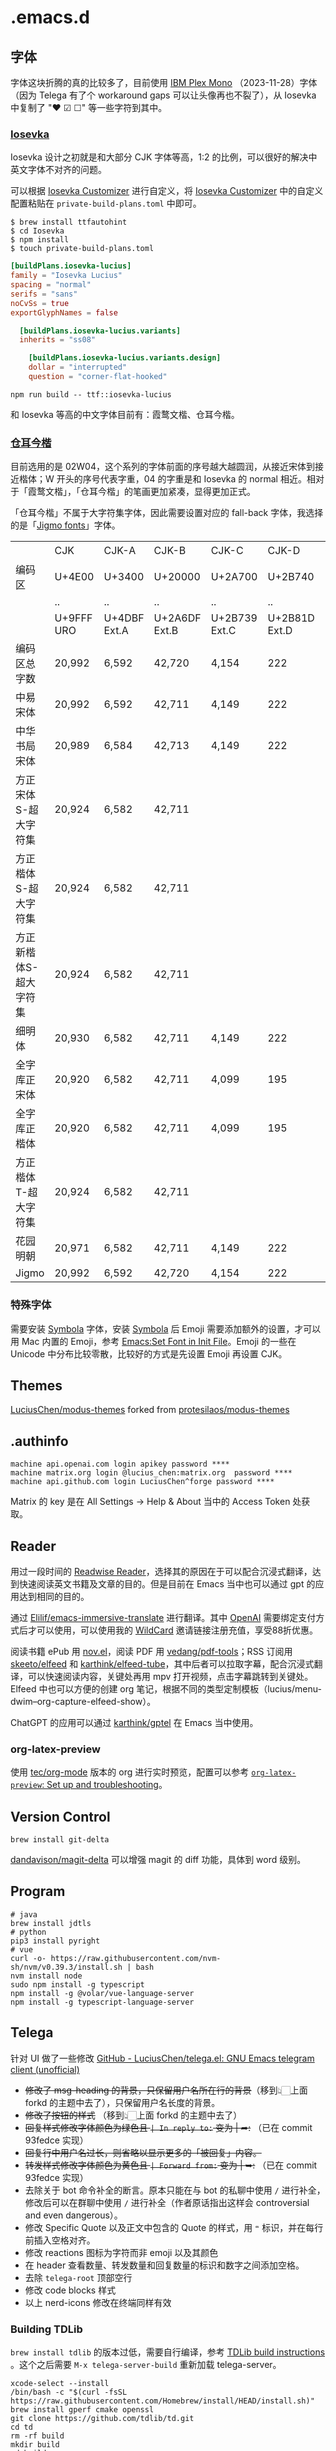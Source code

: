 * .emacs.d
** 字体
字体这块折腾的真的比较多了，目前使用 [[https://github.com/IBM/plex][IBM Plex Mono]] （2023-11-28）字体（因为 Telega 有了个 workaround gaps 可以让头像再也不裂了），从 Iosevka 中复制了 "❤ ☑ ☐" 等一些字符到其中。
*** [[https://github.com/be5invis/Iosevka][Iosevka]]
Iosevka 设计之初就是和大部分 CJK 字体等高，1:2 的比例，可以很好的解决中英文字体不对齐的问题。

可以根据 [[https://typeof.net/Iosevka/customizer][Iosevka Customizer]] 进行自定义，将 [[https://typeof.net/Iosevka/customizer][Iosevka Customizer]] 中的自定义配置粘贴在 =private-build-plans.toml= 中即可。

#+begin_src shell
$ brew install ttfautohint
$ cd Iosevka
$ npm install
$ touch private-build-plans.toml
#+end_src

#+begin_src toml
[buildPlans.iosevka-lucius]
family = "Iosevka Lucius"
spacing = "normal"
serifs = "sans"
noCvSs = true
exportGlyphNames = false

  [buildPlans.iosevka-lucius.variants]
  inherits = "ss08"

    [buildPlans.iosevka-lucius.variants.design]
    dollar = "interrupted"
    question = "corner-flat-hooked"
#+end_src

#+begin_src shell
npm run build -- ttf::iosevka-lucius
#+end_src

和 Iosevka 等高的中文字体目前有：霞鹜文楷、仓耳今楷。
*** [[http://tsanger.cn/product?keyword=%E4%BB%8A%E6%A5%B7][仓耳今楷]]
目前选用的是 02W04，这个系列的字体前面的序号越大越圆润，从接近宋体到接近楷体；W 开头的序号代表字重，04 的字重是和 Iosevka 的 normal 相近。相对于「霞鹜文楷」，「仓耳今楷」的笔画更加紧凑，显得更加正式。

「仓耳今楷」不属于大字符集字体，因此需要设置对应的 fall-back 字体，我选择的是「[[https://kamichikoichi.github.io/jigmo/][Jigmo fonts]]」字体。

|------------------------+------------+--------------+---------------+---------------+---------------+---------------+---------------+---------------+---------------+--------|
|                        | CJK        | CJK-A        | CJK-B         | CJK-C         |         CJK-D | CJK-E         | CJK-F         | CJK-G         | CJK-H         | 合计   |
| 编码区                 | U+4E00     | U+3400       | U+20000       | U+2A700       |       U+2B740 | U+2B820       | U+2CEB0       | U+30000       | U+31350       |        |
|                        | ..         | ..           | ..            | ..            |            .. | ..            | ..            | ..            | ..            |        |
|                        | U+9FFF URO | U+4DBF Ext.A | U+2A6DF Ext.B | U+2B739 Ext.C | U+2B81D Ext.D | U+2CEA1 Ext.E | U+2EBE0 Ext.F | U+3134A Ext.G | U+323AF Ext.H |        |
|------------------------+------------+--------------+---------------+---------------+---------------+---------------+---------------+---------------+---------------+--------|
| 编码区总字数           | 20,992     | 6,592        | 42,720        | 4,154         |           222 | 5,762         | 7,473         | 4,939         | 4,192         | 97,046 |
| 中易宋体               | 20,992     | 6,592        | 42,711        | 4,149         |           222 | 5,762         | 7,473         |               |               | 87,901 |
| 中华书局宋体           | 20,989     | 6,584        | 42,713        | 4,149         |           222 | 5,762         | 7,473         |               |               | 87,892 |
| 方正宋体S-超大字符集   | 20,924     | 6,582        | 42,711        |               |               |               |               |               |               | 70,217 |
| 方正楷体S-超大字符集   | 20,924     | 6,582        | 42,711        |               |               |               |               |               |               | 70,217 |
| 方正新楷体S-超大字符集 | 20,924     | 6,582        | 42,711        |               |               |               |               |               |               | 70,217 |
| 细明体                 | 20,930     | 6,582        | 42,711        | 4,149         |           222 |               |               |               |               | 74,594 |
| 全字库正宋体           | 20,920     | 6,582        | 42,711        | 4,099         |           195 | 1,256         | 1             |               |               | 75,764 |
| 全字库正楷体           | 20,920     | 6,582        | 42,711        | 4,099         |           195 | 1,256         | 1             |               |               | 75,764 |
| 方正楷体T-超大字符集   | 20,924     | 6,582        | 42,711        |               |               |               |               |               |               | 70,217 |
| 花园明朝               | 20,971     | 6,582        | 42,711        | 4,149         |           222 | 5,762         | 7,473         |               |               | 87,870 |
| Jigmo                  | 20,992     | 6,592        | 42,720        | 4,154         |           222 | 5,762         | 7,473         | 4,939         | 4,192         | 97,046 |
|------------------------+------------+--------------+---------------+---------------+---------------+---------------+---------------+---------------+---------------+--------|

*** 特殊字体
需要安装 [[https://www.wfonts.com/font/symbola][Symbola]] 字体，安装 [[https://www.wfonts.com/font/symbola][Symbola]] 后 Emoji 需要添加额外的设置，才可以用 Mac 内置的 Emoji，参考 [[http://xahlee.info/emacs/emacs/emacs_list_and_set_font.html][Emacs:Set Font in Init File]]。Emoji 的一些在 Unicode 中分布比较零散，比较好的方式是先设置 Emoji 再设置 CJK。
** Themes
[[https://github.com/LuciusChen/modus-themes][LuciusChen/modus-themes]] forked from [[https://github.com/protesilaos/modus-themes][protesilaos/modus-themes]]
** .authinfo
#+begin_example
machine api.openai.com login apikey password ****
machine matrix.org login @lucius_chen:matrix.org  password ****
machine api.github.com login LuciusChen^forge password ****
#+end_example

Matrix 的 key 是在 All Settings -> Help & About 当中的 Access Token 处获取。
** Reader
用过一段时间的 [[https://read.readwise.io][Readwise Reader]]，选择其的原因在于可以配合沉浸式翻译，达到快速阅读英文书籍及文章的目的。但是目前在 Emacs 当中也可以通过 gpt 的应用达到相同的目的。

通过 [[https://github.com/Elilif/emacs-immersive-translate][Elilif/emacs-immersive-translate]] 进行翻译。其中 [[https://platform.openai.com/][OpenAI]] 需要绑定支付方式后才可以使用，可以使用我的 [[https://bewildcard.com/i/YAOHUA][WildCard]] 邀请链接注册充值，享受88折优惠。

阅读书籍 ePub 用 [[https://depp.brause.cc/nov.el/][nov.el]]，阅读 PDF 用 [[https://github.com/vedang/pdf-tools][vedang/pdf-tools]]；RSS 订阅用 [[https://github.com/skeeto/elfeed][skeeto/elfeed]] 和 [[https://github.com/karthink/elfeed-tube][karthink/elfeed-tube]]，其中后者可以拉取字幕，配合沉浸式翻译，可以快速阅读内容，关键处再用 mpv 打开视频，点击字幕跳转到关键处。Elfeed 中也可以方便的创建 org 笔记，根据不同的类型定制模板（lucius/menu-dwim--org-capture-elfeed-show）。

ChatGPT 的应用可以通过 [[https://github.com/karthink/gptel][karthink/gptel]] 在 Emacs 当中使用。
*** org-latex-preview
使用 [[https://git.tecosaur.net/tec/org-mode][tec/org-mode]] 版本的 org 进行实时预览，配置可以参考 [[https://abode.karthinks.com/org-latex-preview/][=org-latex-preview=: Set up and troubleshooting]]。
** Version Control
#+begin_src shell
brew install git-delta
#+end_src
[[https://github.com/dandavison/magit-delta][dandavison/magit-delta]] 可以增强 magit 的 diff 功能，具体到 word 级别。
** Program
#+begin_src shell
# java
brew install jdtls
# python
pip3 install pyright
# vue
curl -o- https://raw.githubusercontent.com/nvm-sh/nvm/v0.39.3/install.sh | bash
nvm install node
sudo npm install -g typescript
npm install -g @volar/vue-language-server
npm install -g typescript-language-server
#+end_src
** Telega
针对 UI 做了一些修改
[[https://github.com/LuciusChen/telega.el][GitHub - LuciusChen/telega.el: GNU Emacs telegram client (unofficial)]]

- +修改了 msg-heading 的背景，只保留用户名所在行的背景+​（移到👆🏻上面 forkd 的主题中去了），只保留用户名长度的背景。
- +修改了按钮的样式+ （移到👆🏻上面 forkd 的主题中去了）
- +回复样式修改字体颜色为绿色且 =| In reply to:= 变为 | ➦:+ （已在 commit 93fedce 实现）
- +回复行中用户名过长，则省略以显示更多的「被回复」内容。+
- +转发样式修改字体颜色为黄色且 ~| Forward from:~ 变为 | ➥:+ （已在 commit 93fedce 实现）
- 去除关于 bot 命令补全的断言。原本只能在与 bot 的私聊中使用 ~/~ 进行补全，修改后可以在群聊中使用 ~/~ 进行补全（作者原话指出这样会 controversial and even dangerous）。
- 修改 Specific Quote 以及正文中包含的 Quote 的样式，用 ~❝~ 标识，并在每行前插入空格对齐。
- 修改 reactions 图标为字符而非 emoji 以及其颜色
- 在 header 查看数量、转发数量和回复数量的标识和数字之间添加空格。
- 去除 ~telega-root~ 顶部空行
- 修改 code blocks 样式
- 以上 nerd-icons 修改在终端同样有效

#+CAPTION: telega_collection
#+ATTR_ORG: :width 600
[[file:assets/telega-collection.png]]

#+CAPTION: telega_reply_username
#+ATTR_ORG: :width 600
[[file:assets/telega_reply_username.png]]

#+CAPTION: SCR-20240103-spxk
#+ATTR_ORG: :width 800
[[file:/Users/luciuschen/.emacs.d/assets/SCR-20240103-spxk.png]]
*** Building TDLib

~brew install tdlib~ 的版本过低，需要自行编译，参考 [[https://tdlib.github.io/td/build.html?language=Swift][TDLib build instructions]] 。这个之后需要 ~M-x telega-server-build~ 重新加载 telega-server。

#+begin_src shell
xcode-select --install
/bin/bash -c "$(curl -fsSL https://raw.githubusercontent.com/Homebrew/install/HEAD/install.sh)"
brew install gperf cmake openssl
git clone https://github.com/tdlib/td.git
cd td
rm -rf build
mkdir build
cd build
cmake -DCMAKE_BUILD_TYPE=Release -DOPENSSL_ROOT_DIR=/usr/local/opt/openssl/ -DCMAKE_INSTALL_PREFIX:PATH=/usr/local ..
cmake --build . --target install
cd ..
cd ..
ls -l /usr/local
#+end_src

如果报错 ~"user-error: TDLib is not installed into "/usr/local". Set ‘telega-server-libs-prefix’ to the TDLib installion path"~​，则可以通过 ~M-: (setq telega-server-libs-prefix “/path/to/tdlib/install/path”) RET~ 然后 ~M-x telega-server-build RET~ 重新构建。
*** Animated Stickers

#+begin_src shell
git clone https://github.com/zevlg/tgs2png.git
git submodule init
git submodule update
mkdir build
cd build
cmake ..
make
copy tgs2png somewhere into $PATH
#+end_src

这里我编译完就已经是可用的了。
*** contrib 中的插件。
**** telega-url-shorten
原先插件的做法是针对每个网站的 URL 进行适配，并且配上与之相应的 icons，并不能完全满足所有 URL 缩短的目的，所以这里用 =^\\(https?://\\)\\(.\\{55\\}\\).*?$= 正则处理所有的 URL，超过一定长度后省略。
**** telega-bridge-bot
可以方便的同步 Matrix 那边的头像到 Telega 这边，对于「图象记忆者」来说，根据「头像 + username」记忆人远比单独的 username 记忆要牢固快速的多。
#+CAPTION: telega-bridge-bot
#+ATTR_ORG: :width 800
[[file:assets/telega-bridge-bot.png]]
*** telega-mnz
高亮消息中的代码块
*** Adjust the ascent to avoid gaps between slices.

*** Frequent Shortcuts
| =C-u C-c C-k= | 取消回复和附带的文件，不保留所输入文字（用得最多）        |
| =C-c C-k=     | 取消回复和附带的文件，但保留所输入文字（不用 只用上面↑） |

| =C-c  C-a= | 粘贴一切（常用，可覆盖以下两个场景：）                 |
| =C-c  C-v= | 贴 clipboard 里的东西（常用，比如刚截的图在剪贴板里） |
| =C-c  C-f= | 粘媒体文件（偶用）                                    |

| =M-g  m= | 下一个提醒（常用）                   |
| =M-g  r= | 直接跳到最新消息（常用）             |
| =M-g  != | 跳转到最新的 reactions            |
| =M-g ^=  | 跳转到最新的 Pin 消息             |
| =M-g x=  | 编辑消息发送后，回到被编辑消息位置 |

聊天界面

| =r=     | 回复该消息               |
| =C-u r= | 在另一个聊天内回复该消息 |
| =e=     | 编辑该消息               |
| =d=     | 删除该消息               |
| =f=     | forward                  |
| =s=     | save                     |
| =c=     | copy                     |
** Tricks
=C-x C-e= 可以执行 elisp 或者在 Scratch 中开启 =lisp-interaction-mode= 后，在需要执行的函数最后 =C-j= 执行。
*** Working with Frame
| Command | What it does                            |
| =C-x 5 0= | Close current frame                     |
| =C-x 5 1= | Close all frames except the current one |
| =C-x 5 2= | Create a new frame                      |
*** Working with windows
| Command | What it does                             |
| =C-x 0=   | Close current window                     |
| =C-x 1=   | Close all windows except the current one |
| =C-x 2=   | Split current window in two vertically   |
| =C-x 3=   | Split current window in two horizontally |
| =C-x o=   | Switch to other window                   |
*** Rollback emacs-plus with Homebrew
=brew edit emacs-plus@30= 后找到 ~:branch => "master"~ 替换成 ~:revision => "6abea4d98d1d964c68a78cb9b5321071da851654"~

